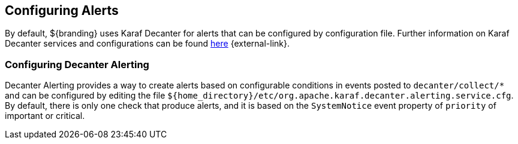 :title: Configuring Alerts
:type: configuration
:status: published
:parent: Miscellaneous Configurations
:summary: Configuring alerts through Decanter services.
:order: 02

== {title}
(((Alerts)))

By default, ${branding} uses Karaf Decanter for alerts that can be configured by configuration file.
Further information on Karaf Decanter services and configurations can be found https://karaf.apache.org/documentation.html#decanter[here] {external-link}.

=== Configuring Decanter Alerting

Decanter Alerting provides a way to create alerts based on configurable conditions in events posted to `decanter/collect/*` and can be configured by editing the file `${home_directory}/etc/org.apache.karaf.decanter.alerting.service.cfg`.
By default, there is only one check that produce alerts, and it is based on the `SystemNotice` event property of `priority` of important or critical.

